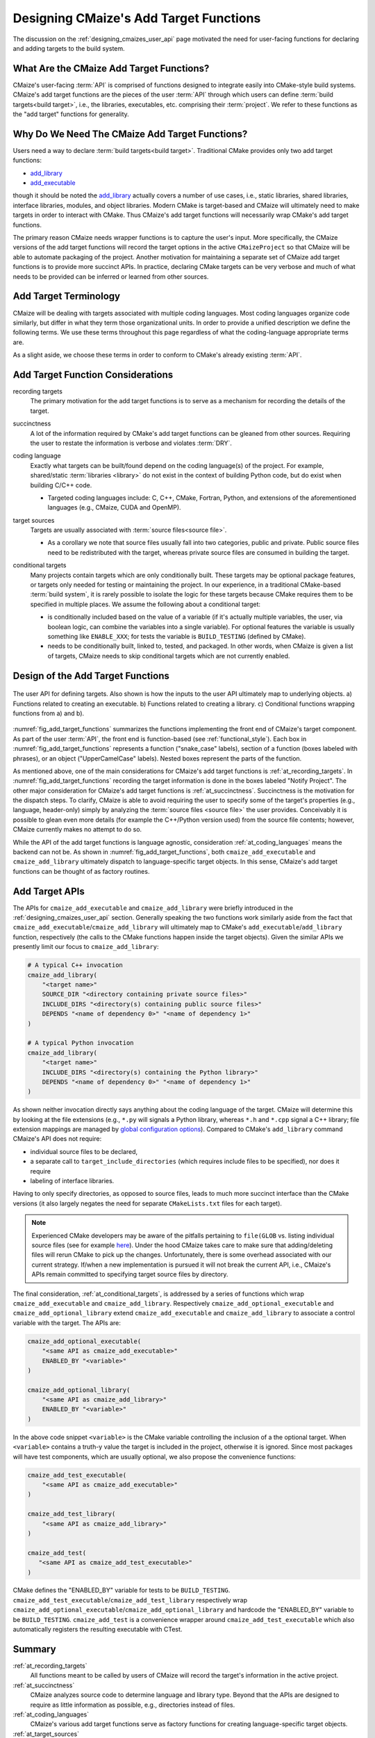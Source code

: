 .. Copyright 2023 CMakePP
..
.. Licensed under the Apache License, Version 2.0 (the "License");
.. you may not use this file except in compliance with the License.
.. You may obtain a copy of the License at
..
.. http://www.apache.org/licenses/LICENSE-2.0
..
.. Unless required by applicable law or agreed to in writing, software
.. distributed under the License is distributed on an "AS IS" BASIS,
.. WITHOUT WARRANTIES OR CONDITIONS OF ANY KIND, either express or implied.
.. See the License for the specific language governing permissions and
.. limitations under the License.

.. _designing_cmaizes_add_target_functions:

#######################################
Designing CMaize's Add Target Functions
#######################################

The discussion on the :ref:`designing_cmaizes_user_api` page motivated the need
for user-facing functions for declaring and adding targets to the build system.

*****************************************
What Are the CMaize Add Target Functions?
*****************************************

CMaize's user-facing :term:`API` is comprised of functions designed to
integrate easily into CMake-style build systems. CMaize's add target functions
are the pieces of the user :term:`API` through which users can define
:term:`build targets<build target>`, i.e., the libraries, executables, etc.
comprising their :term:`project`. We refer to these functions as the "add
target" functions for generality.

***********************************************
Why Do We Need The CMaize Add Target Functions?
***********************************************

Users need a way to declare :term:`build targets<build target>`. Traditional
CMake provides only two add target functions:

- `add_library <https://cmake.org/cmake/help/latest/command/add_library.html>`_
- `add_executable <https://tinyurl.com/4pxh3cmf>`_

though it should be noted the `add_library`_ actually covers a number of use
cases, i.e., static libraries, shared libraries, interface libraries, modules,
and object libraries. Modern CMake is target-based and CMaize will ultimately
need to make targets in order to interact with CMake. Thus CMaize's add target
functions will necessarily wrap CMake's add target functions.

The primary reason CMaize needs wrapper functions is to capture the user's
input. More specifically, the CMaize versions of the add target functions will
record the target options in the active ``CMaizeProject`` so that CMaize will
be able to automate packaging of the project. Another motivation for
maintaining a separate set of CMaize add target functions is to
provide more succinct APIs. In practice, declaring CMake targets can be very
verbose and much of what needs to be provided can be inferred or learned from
other sources.

**********************
Add Target Terminology
**********************

CMaize will be dealing with targets associated with multiple coding languages.
Most coding languages organize code similarly, but differ in what they term
those organizational units. In order to provide a unified description we define
the following terms. We use these terms throughout this page regardless of what
the coding-language appropriate terms are.

.. glossary::

   executable
      A program meant to be run by a user. It may be compiled or it may not be,
      e.g., a Python script.

   library
      A collection of functionality distributed as a single packaged entity.
      Libraries are designed for consumption by other packages.

   source file
      Any file containing code. For languages like C++, "source file" includes
      header files.

As a slight aside, we choose these terms in order to conform to CMake's already
existing :term:`API`.

**********************************
Add Target Function Considerations
**********************************

.. _at_recording_targets:

recording targets
   The primary motivation for the add target functions is to serve as a
   mechanism for recording the details of the target.

.. _at_succinctness:

succinctness
   A lot of the information required by CMake's add target functions can be
   gleaned from other sources. Requiring the user to restate the information is
   verbose and violates :term:`DRY`.

.. _at_coding_languages:

coding language
   Exactly what targets can be built/found depend on the coding language(s) of
   the project. For example, shared/static :term:`libraries <library>` do not
   exist in the context of building Python code, but do exist when building
   C/C++ code.

   - Targeted coding languages include: C, C++, CMake, Fortran, Python, and
     extensions of the aforementioned languages (e.g., CMaize, CUDA and OpenMP).

.. _at_target_sources:

target sources
   Targets are usually associated with :term:`source files<source file>`.

   - As a corollary we note that source files usually fall into two categories,
     public and private. Public source files need to be redistributed with the
     target, whereas private source files are consumed in building the target.

.. _at_conditional_targets:

conditional targets
   Many projects contain targets which are only conditionally built. These
   targets may be optional package features, or targets only needed for testing
   or maintaining the project. In our experience, in a traditional CMake-based
   :term:`build system`, it is rarely possible to isolate the logic for these
   targets because CMake requires them to be specified in multiple places. We
   assume the following about a conditional target:

   - is conditionally included based on the value of a variable (if it's
     actually multiple variables, the user, via boolean logic, can combine the
     variables into a single variable). For optional features the variable is
     usually something like ``ENABLE_XXX``; for tests the variable is
     ``BUILD_TESTING`` (defined by CMake).
   - needs to be conditionally built, linked to, tested, and packaged. In other
     words, when CMaize is given a list of targets, CMaize needs to skip
     conditional targets which are not currently enabled.

**********************************
Design of the Add Target Functions
**********************************

.. _fig_add_target_functions:

.. figure:: assets/add_target.png
   :align: center

   The user API for defining targets. Also shown is how the inputs to the user
   API ultimately map to underlying objects. a) Functions related to creating
   an executable. b) Functions related to creating a library. c) Conditional
   functions wrapping functions from a) and b).

:numref:`fig_add_target_functions` summarizes the functions implementing the
front end of CMaize's target component. As part of the user :term:`API`, the
front end is function-based (see :ref:`functional_style`). Each box in
:numref:`fig_add_target_functions` represents a function ("snake_case" labels),
section of a function (boxes labeled with phrases), or an object
("UpperCamelCase" labels). Nested boxes represent the parts of the function.

As mentioned above, one of the main considerations for CMaize's add target
functions is :ref:`at_recording_targets`. In :numref:`fig_add_target_functions`
recording the target information is done in the boxes labeled "Notify Project".
The other major consideration for CMaize's add target functions is
:ref:`at_succinctness`. Succinctness is the motivation for the dispatch steps.
To clarify, CMaize is able to avoid requiring the user to specify some of the
target's properties (e.g., language, header-only) simply by analyzing the
:term:`source files <source file>` the user provides. Conceivably it is possible
to glean even more details (for example the C++/Python version used) from the
source file contents; however, CMaize currently makes no attempt to do so.

While the API of the add target functions is language agnostic, consideration
:ref:`at_coding_languages` means the backend can not be. As shown in
:numref:`fig_add_target_functions`, both ``cmaize_add_executable`` and
``cmaize_add_library`` ultimately dispatch to language-specific target objects.
In this sense, CMaize's add target functions can be thought of as factory
routines.

***************
Add Target APIs
***************

The APIs for ``cmaize_add_executable`` and ``cmaize_add_library`` were
briefly introduced in the :ref:`designing_cmaizes_user_api` section. Generally
speaking the two functions work similarly aside from the fact that
``cmaize_add_executable``/\ ``cmaize_add_library`` will ultimately map to
CMake's ``add_executable``/\ ``add_library`` function, respectively (the calls
to the CMake functions happen inside the target objects). Given the similar APIs
we presently limit our focus to ``cmaize_add_library``:

.. code-block:: CMake

   # A typical C++ invocation
   cmaize_add_library(
       "<target name>"
       SOURCE_DIR "<directory containing private source files>"
       INCLUDE_DIRS "<directory(s) containing public source files>"
       DEPENDS "<name of dependency 0>" "<name of dependency 1>"
   )

   # A typical Python invocation
   cmaize_add_library(
       "<target name>"
       INCLUDE_DIRS "<directory(s) containing the Python library>"
       DEPENDS "<name of dependency 0>" "<name of dependency 1>"
   )

As shown neither invocation directly says anything about the coding language
of the target. CMaize will determine this by looking at the file extensions
(e.g., ``*.py`` will signals a Python library, whereas ``*.h`` and ``*.cpp``
signal a C++ library; file extension mappings are managed by
`global configuration options <https://tinyurl.com/y63thveu>`_). Compared to
CMake's ``add_library`` command CMaize's API does not require:

- individual source files to be declared,
- a separate call to ``target_include_directories`` (which requires include
  files to be specified), nor does it require
- labeling of interface libraries.

Having to only specify directories, as opposed to source files, leads to much
more succinct interface than the CMake versions (it also largely negates the
need for separate ``CMakeLists.txt`` files for each target).

.. note::

   Experienced CMake developers may be aware of the pitfalls pertaining to
   ``file(GLOB`` vs. listing individual source files (see for example
   `here <https://tinyurl.com/3u6wrw86>`__). Under the hood CMaize takes care
   to make sure that adding/deleting files will rerun CMake to pick up the
   changes. Unfortunately, there is some overhead associated with our current
   strategy. If/when a new implementation is pursued it will not break the
   current API, i.e., CMaize's APIs remain committed to specifying target
   source files by directory.

The final consideration, :ref:`at_conditional_targets`, is addressed by a series
of functions which wrap ``cmaize_add_executable`` and ``cmaize_add_library``.
Respectively ``cmaize_add_optional_executable`` and
``cmaize_add_optional_library`` extend ``cmaize_add_executable`` and
``cmaize_add_library`` to associate a control variable with the target. The
APIs are:

.. code-block:: CMake

   cmaize_add_optional_executable(
       "<same API as cmaize_add_executable>"
       ENABLED_BY "<variable>"
   )

   cmaize_add_optional_library(
       "<same API as cmaize_add_library>"
       ENABLED_BY "<variable>"
   )

In the above code snippet ``<variable>`` is the CMake variable controlling the
inclusion of a the optional target. When ``<variable>`` contains a truth-y
value the target is included in the project, otherwise it is ignored. Since
most packages will have test components, which are usually optional, we also
propose the convenience functions:

.. code-block:: CMake

   cmaize_add_test_executable(
       "<same API as cmaize_add_executable>"
   )

   cmaize_add_test_library(
       "<same API as cmaize_add_library>"
   )

   cmaize_add_test(
      "<same API as cmaize_add_test_executable>"
   )

CMake defines the "ENABLED_BY" variable for tests to be ``BUILD_TESTING``.
``cmaize_add_test_executable``/\ ``cmaize_add_test_library`` respectively wrap
``cmaize_add_optional_executable``/\ ``cmaize_add_optional_library`` and
hardcode the "ENABLED_BY" variable to be ``BUILD_TESTING``.
``cmaize_add_test`` is a convenience wrapper around
``cmaize_add_test_executable`` which also automatically registers the resulting
executable with CTest.

*******
Summary
*******

:ref:`at_recording_targets`
   All functions meant to be called by users of CMaize will record the target's
   information in the active project.

:ref:`at_succinctness`
   CMaize analyzes source code to determine language and library type. Beyond
   that the APIs are designed to require as little information as possible,
   e.g., directories instead of files.

:ref:`at_coding_languages`
   CMaize's various add target functions serve as factory functions for creating
   language-specific target objects.

:ref:`at_target_sources`
   Users provide CMaize with directories, not individual source files. This
   facilitates CMaize picking up new files automatically.

:ref:`at_conditional_targets`
   A series of convenience functions are provided which associate a control flow
   variable with a target. When the control flow variable has a truth-y value
   the target is built, linked against, installed, etc. Otherwise it is skipped.

